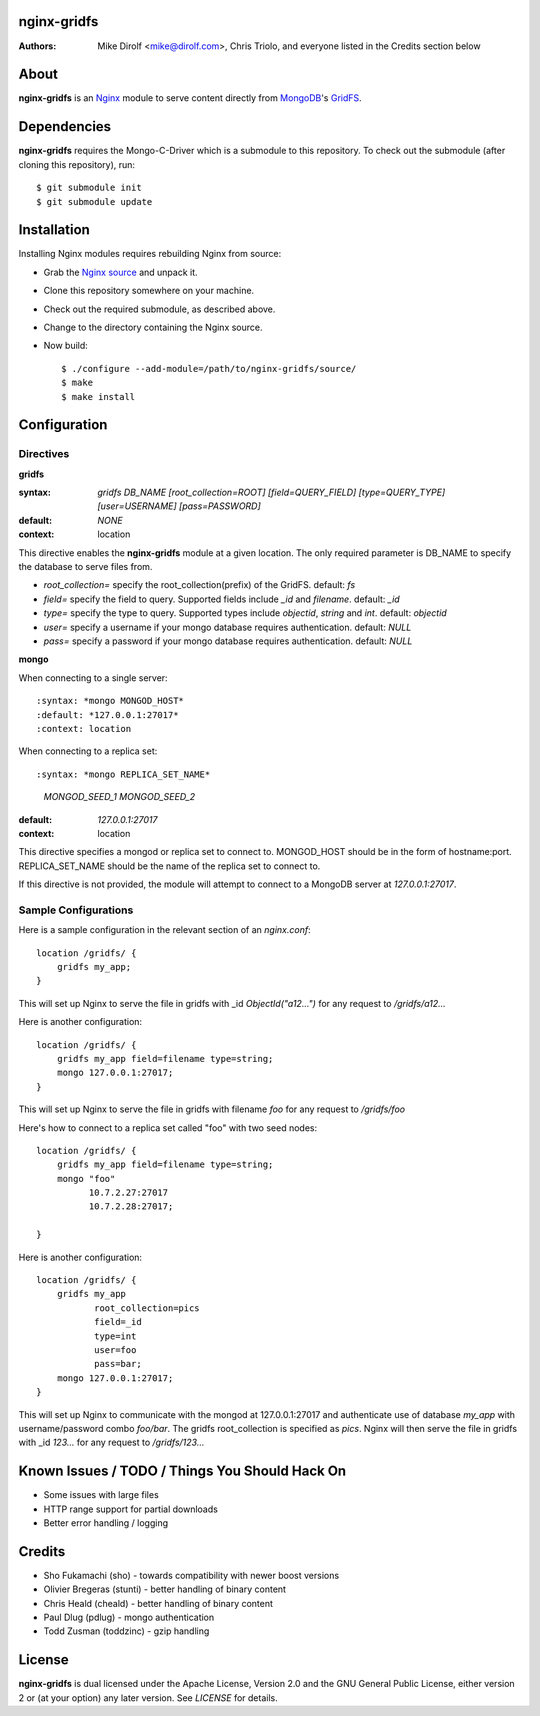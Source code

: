 nginx-gridfs
============
:Authors:
    Mike Dirolf <mike@dirolf.com>,
    Chris Triolo,
    and everyone listed in the Credits section below

About
=====
**nginx-gridfs** is an `Nginx <http://nginx.net/>`_ module to serve
content directly from `MongoDB <http://www.mongodb.org/>`_'s `GridFS
<http://www.mongodb.org/display/DOCS/GridFS>`_.

Dependencies
============
**nginx-gridfs** requires the Mongo-C-Driver which is a submodule to
this repository. To check out the submodule (after cloning this
repository), run::

    $ git submodule init
    $ git submodule update

Installation
============
Installing Nginx modules requires rebuilding Nginx from source:

* Grab the `Nginx source <http://nginx.net/>`_ and unpack it.
* Clone this repository somewhere on your machine.
* Check out the required submodule, as described above.
* Change to the directory containing the Nginx source.
* Now build::

    $ ./configure --add-module=/path/to/nginx-gridfs/source/
    $ make
    $ make install

Configuration
=============

Directives
----------

**gridfs**

:syntax: *gridfs DB_NAME [root_collection=ROOT] [field=QUERY_FIELD] [type=QUERY_TYPE] [user=USERNAME] [pass=PASSWORD]* 
:default: *NONE*
:context: location

This directive enables the **nginx-gridfs** module at a given location. The 
only required parameter is DB_NAME to specify the database to serve files from. 

* *root_collection=* specify the root_collection(prefix) of the GridFS. default: *fs*
* *field=* specify the field to query. Supported fields include *_id* and *filename*. default: *_id*
* *type=* specify the type to query. Supported types include *objectid*, *string* and *int*. default: *objectid*
* *user=* specify a username if your mongo database requires authentication. default: *NULL*
* *pass=* specify a password if your mongo database requires authentication. default: *NULL*

**mongo**

When connecting to a single server::

:syntax: *mongo MONGOD_HOST*
:default: *127.0.0.1:27017*
:context: location

When connecting to a replica set::

:syntax: *mongo REPLICA_SET_NAME*
                *MONGOD_SEED_1*
                *MONGOD_SEED_2*
:default: *127.0.0.1:27017*
:context: location

This directive specifies a mongod or replica set to connect to. MONGOD_HOST should be in the
form of hostname:port. REPLICA_SET_NAME should be the name of the replica set to connect to.

If this directive is not provided, the module will attempt to connect to a MongoDB server at *127.0.0.1:27017*.

Sample Configurations
---------------------

Here is a sample configuration in the relevant section of an *nginx.conf*::

  location /gridfs/ {
      gridfs my_app;
  }

This will set up Nginx to serve the file in gridfs with _id *ObjectId("a12...")*
for any request to */gridfs/a12...*

Here is another configuration::

  location /gridfs/ {
      gridfs my_app field=filename type=string;
      mongo 127.0.0.1:27017;
  } 

This will set up Nginx to serve the file in gridfs with filename *foo*
for any request to */gridfs/foo*

Here's how to connect to a replica set called "foo" with two seed nodes::

  location /gridfs/ {
      gridfs my_app field=filename type=string;
      mongo "foo"
            10.7.2.27:27017
            10.7.2.28:27017;

  }

Here is another configuration::

  location /gridfs/ {
      gridfs my_app 
             root_collection=pics 
             field=_id 
             type=int
             user=foo 
             pass=bar;
      mongo 127.0.0.1:27017;
  } 

This will set up Nginx to communicate with the mongod at 127.0.0.1:27017 and 
authenticate use of database *my_app* with username/password combo *foo/bar*.
The gridfs root_collection is specified as *pics*. Nginx will then serve the 
file in gridfs with _id *123...* for any request to */gridfs/123...*

Known Issues / TODO / Things You Should Hack On
===============================================

* Some issues with large files
* HTTP range support for partial downloads
* Better error handling / logging

Credits
=======

* Sho Fukamachi (sho) - towards compatibility with newer boost versions
* Olivier Bregeras (stunti) - better handling of binary content
* Chris Heald (cheald) - better handling of binary content
* Paul Dlug (pdlug) - mongo authentication
* Todd Zusman (toddzinc) - gzip handling

License
=======
**nginx-gridfs** is dual licensed under the Apache License, Version
2.0 and the GNU General Public License, either version 2 or (at your
option) any later version. See *LICENSE* for details.
